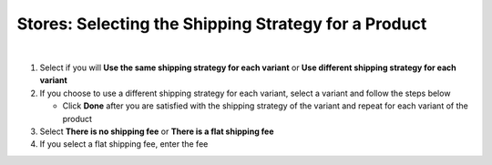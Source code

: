 Stores: Selecting the Shipping Strategy for a Product
=====================================================

|

#. Select if you will **Use the same shipping strategy for each variant** or **Use different shipping strategy for each variant**
#. If you choose to use a different shipping strategy for each variant, select a variant and follow the steps below

   * Click **Done** after you are satisfied with the shipping strategy of the variant and repeat for each variant of the product
#. Select **There is no shipping fee** or **There is a flat shipping fee**
#. If you select a flat shipping fee, enter the fee
